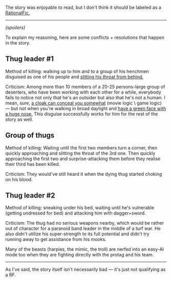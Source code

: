 :PROPERTIES:
:Author: OutOfNiceUsernames
:Score: 3
:DateUnix: 1459769819.0
:DateShort: 2016-Apr-04
:END:

The story was enjoyable to read, but I don't think it should be labeled as a [[http://tvtropes.org/pmwiki/pmwiki.php/Main/RationalFic][RationalFic.]]

--------------

/(spoilers)/

To explain my reasoning, here are some conflicts + resolutions that happen in the story.

** Thug leader #1
   :PROPERTIES:
   :CUSTOM_ID: thug-leader-1
   :END:
Method of killing: walking up to him and to a group of his henchmen disguised as one of his people and [[http://imgur.com/hZn7ZGr][slitting his throat from behind.]]

Criticism: Among more than 10 members of a 20-25 persons-large group of deserters, who have been working with each other for a while, everybody fails to notice not only that he's an outsider but also that he's not a human. I mean, sure, [[http://imgur.com/YfSMfxI][a cloak can conceal you somewhat]] (movie logic \ game logic) --- but not when you're walking in broad daylight and [[http://carloscara.deviantart.com/art/The-Iron-Teeth-578476140?purchase=print][have a green face with a huge nose.]] This disguise successfully works for him for the rest of the story as well.

** Group of thugs
   :PROPERTIES:
   :CUSTOM_ID: group-of-thugs
   :END:
Method of killing: Waiting until the first two members turn a corner, then quickly approaching and slitting the throat of the 3rd one. Then quickly approaching the first two and surprise-attacking them before they realise their third has been killed.

Criticism: They would've still heard it when the dying thug started choking on his blood.

** Thug leader #2
   :PROPERTIES:
   :CUSTOM_ID: thug-leader-2
   :END:
Method of killing: sneaking under his bed, waiting until he's vulnerable (getting undressed for bed) and attacking him with dagger+sword.

Criticism: The thug had no serious weapons nearby, which would be rather out of character for a paranoid band leader in the middle of a turf war. He also didn't utilize his super-strength to its full potential and didn't try running away to get assistance from his mooks.

Many of the beasts (harpies, the mimic, the troll) are nerfed into an easy-AI mode too when they are fighting directly with the protag and his team.

--------------

As I've said, the story itself isn't necessarily bad --- it's just not qualifying as a RF.